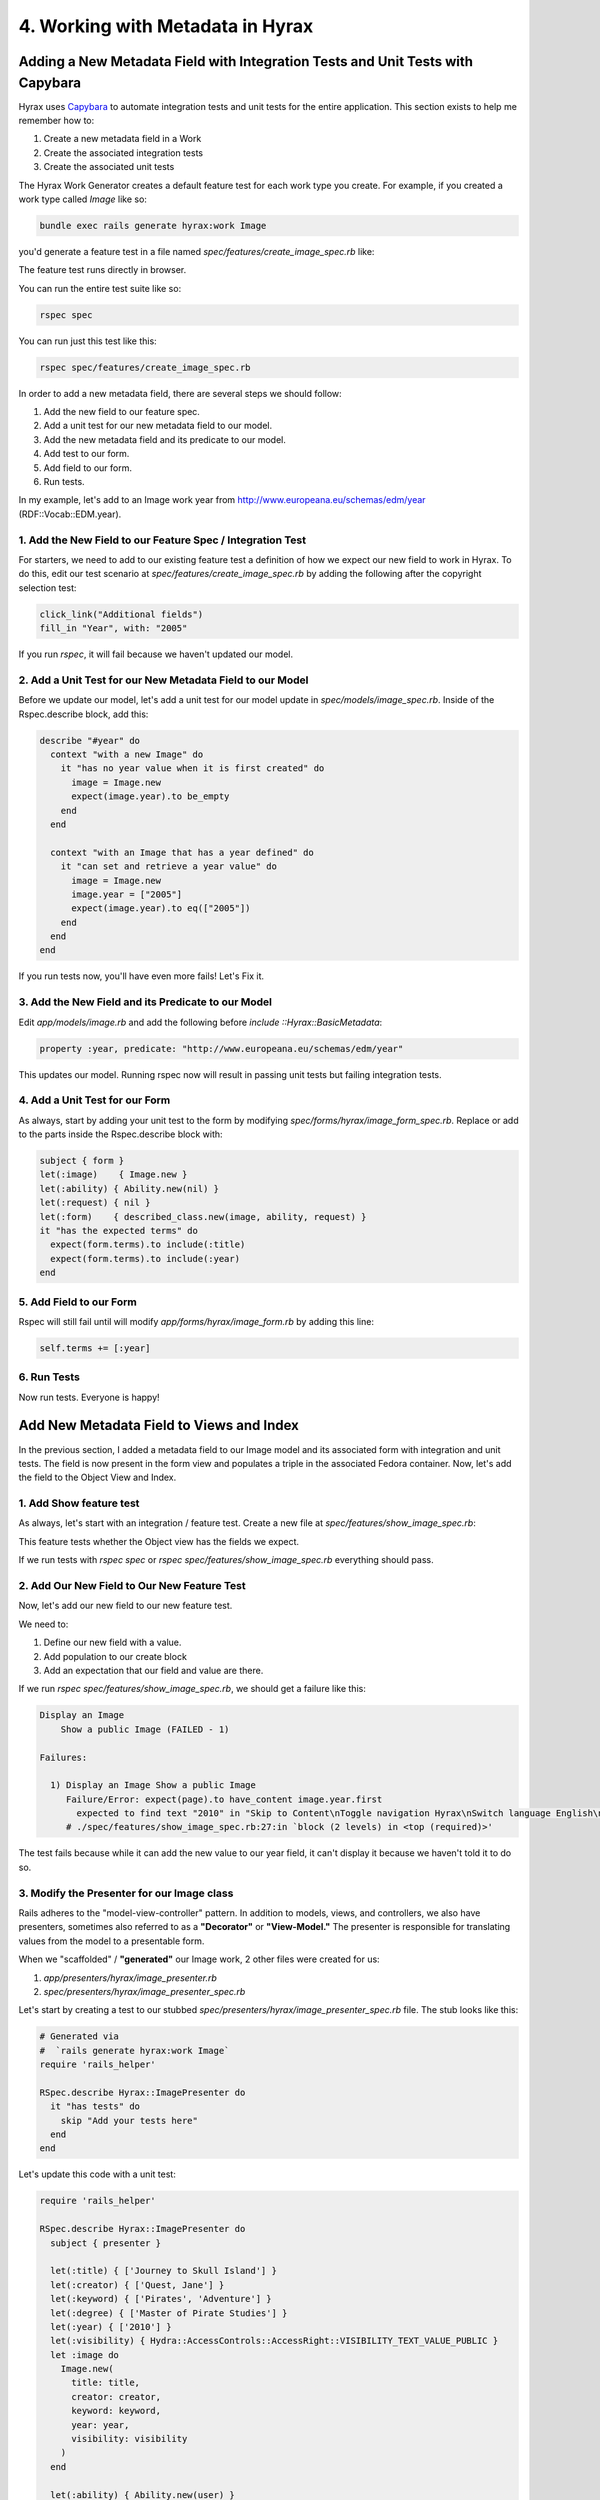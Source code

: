 4. Working with Metadata in Hyrax
=================================

Adding a New Metadata Field with Integration Tests and Unit Tests with Capybara
-------------------------------------------------------------------------------

Hyrax uses `Capybara <https://teamcapybara.github.io/capybara/>`_ to automate integration tests and unit tests for the
entire application. This section exists to help me remember how to:

1. Create a new metadata field in a Work
2. Create the associated integration tests
3. Create the associated unit tests

The Hyrax Work Generator creates a default feature test for each work type you create. For example, if you created
a work type called `Image` like so:

.. code-block:: sh

    bundle exec rails generate hyrax:work Image

you'd generate a feature test in a file named `spec/features/create_image_spec.rb` like:

.. code-block:: ruby
    :linenos:

    scenario do
      visit '/dashboard'
      click_link "Works"
      click_link "Add new work"

      # If you generate more than one work uncomment these lines
      # choose "payload_concern", option: "Image"
      # click_button "Create work"

      expect(page).to have_content "Add New Image"
      click_link "Files" # switch tab
      expect(page).to have_content "Add files"
      expect(page).to have_content "Add folder"
      within('span#addfiles') do
        attach_file("files[]", "#{Hyrax::Engine.root}/spec/fixtures/image.jp2", visible: false)
        attach_file("files[]", "#{Hyrax::Engine.root}/spec/fixtures/jp2_fits.xml", visible: false)
      end
      click_link "Descriptions" # switch tab
      fill_in('Title', with: 'My Test Work')
      fill_in('Creator', with: 'Doe, Jane')
      fill_in('Keyword', with: 'testing')
      select('In Copyright', from: 'Rights statement')

      # With selenium and the chrome driver, focus remains on the
      # select box. Click outside the box so the next line can't find
      # its element
      find('body').click
      choose('image_visibility_open')
      expect(page).to have_content('Please note, making something visible to the world (i.e. marking this as Public) may be viewed as publishing which could impact your ability to')
      check('agreement')

      click_on('Save')
      expect(page).to have_content('My Test Work')
      expect(page).to have_content "Your files are being processed by Hyrax in the background."
    end

The feature test runs directly in browser.

You can run the entire test suite like so:

.. code-block:: sh

    rspec spec

You can run just this test like this:

.. code-block:: sh

    rspec spec/features/create_image_spec.rb

In order to add a new metadata field, there are several steps we should follow:

1. Add the new field to our feature spec.
2. Add a unit test for our new metadata field to our model.
3. Add the new metadata field and its predicate to our model.
4. Add test to our form.
5. Add field to our form.
6. Run tests.

In my example, let's add to an Image work year from http://www.europeana.eu/schemas/edm/year (RDF::Vocab::EDM.year).

===========================================================
1. Add the New Field to our Feature Spec / Integration Test
===========================================================

For starters, we need to add to our existing feature test a definition of how we expect our new field to work in Hyrax.
To do this, edit our test scenario at `spec/features/create_image_spec.rb` by adding the following after the
copyright selection test:

.. code-block:: ruby

    click_link("Additional fields")
    fill_in "Year", with: "2005"

If you run `rspec`, it will fail because we haven't updated our model.

==========================================================
2. Add a Unit Test for our New Metadata Field to our Model
==========================================================

Before we update our model, let's add a unit test for our model update in `spec/models/image_spec.rb`. Inside of
the Rspec.describe block, add this:

.. code-block:: ruby

      describe "#year" do
        context "with a new Image" do
          it "has no year value when it is first created" do
            image = Image.new
            expect(image.year).to be_empty
          end
        end

        context "with an Image that has a year defined" do
          it "can set and retrieve a year value" do
            image = Image.new
            image.year = ["2005"]
            expect(image.year).to eq(["2005"])
          end
        end
      end

If you run tests now, you'll have even more fails! Let's Fix it.

===================================================
3. Add the New Field and its Predicate to our Model
===================================================

Edit `app/models/image.rb` and add the following before `include ::Hyrax::BasicMetadata`:

.. code-block:: ruby

    property :year, predicate: "http://www.europeana.eu/schemas/edm/year"

This updates our model. Running rspec now will result in passing unit tests but failing integration tests.

===============================
4. Add a Unit Test for our Form
===============================

As always, start by adding your unit test to the form by modifying `spec/forms/hyrax/image_form_spec.rb`. Replace or
add to  the parts inside the Rspec.describe block with:

.. code-block:: ruby

      subject { form }
      let(:image)    { Image.new }
      let(:ability) { Ability.new(nil) }
      let(:request) { nil }
      let(:form)    { described_class.new(image, ability, request) }
      it "has the expected terms" do
        expect(form.terms).to include(:title)
        expect(form.terms).to include(:year)
      end

========================
5. Add Field to our Form
========================

Rspec will still fail until will modify `app/forms/hyrax/image_form.rb` by adding this line:

.. code-block:: ruby

    self.terms += [:year]

============
6. Run Tests
============

Now run tests.  Everyone is happy!

Add New Metadata Field to Views and Index
-----------------------------------------

In the previous section, I added a metadata field to our Image model and its associated form with integration and unit
tests. The field is now present in the form view and populates a triple in the associated Fedora container.  Now, let's
add the field to the Object View and Index.

========================
1. Add Show feature test
========================

As always, let's start with an integration / feature test. Create a new file at `spec/features/show_image_spec.rb`:

.. code-block:: ruby
    :linenos:

    require 'rails_helper'

    RSpec.feature 'Display an Image' do
      let(:title)      { ['Journey to Skull Island'] }
      let(:creator)    { ['Quest, Jane'] }
      let(:keyword)    { ['Pirates', 'Adventure'] }
      let(:visibility) { Hydra::AccessControls::AccessRight::VISIBILITY_TEXT_VALUE_PUBLIC }
      let(:user)       { 'test@example.com' }

      let :image do
        Image.create(title:      title,
                    creator:    creator,
                    keyword:    keyword,
                    visibility: visibility,
                    depositor:  user)
      end

      scenario "Show a public Image" do
        visit("/concern/images/#{image.id}")

        expect(page).to have_content image.title.first
        expect(page).to have_content image.creator.first
        expect(page).to have_content image.keyword.first
        expect(page).to have_content image.keyword.last
      end
    end

This feature tests whether the Object view has the fields we expect.

If we run tests with `rspec spec` or `rspec spec/features/show_image_spec.rb` everything should pass.

============================================
2. Add Our New Field to Our New Feature Test
============================================

Now, let's add our new field to our new feature test.

We need to:

1. Define our new field with a value.
2. Add population to our create block
3. Add an expectation that our field and value are there.

.. code-block:: ruby
    :linenos:
    :emphasize-lines: 9, 17, 27

    require 'rails_helper'

    RSpec.feature 'Display an Image' do
      let(:title)      { ['Journey to Skull Island'] }
      let(:creator)    { ['Quest, Jane'] }
      let(:keyword)    { ['Pirates', 'Adventure'] }
      let(:visibility) { Hydra::AccessControls::AccessRight::VISIBILITY_TEXT_VALUE_PUBLIC }
      let(:user)       { 'test@example.com' }
      let(:year)       { ['2010'] }

      let :image do
        Image.create(title:      title,
                    creator:    creator,
                    keyword:    keyword,
                    visibility: visibility,
                    depositor:  user,
                    year: year)
      end

      scenario "Show a public Image" do
        visit("/concern/images/#{image.id}")

        expect(page).to have_content image.title.first
        expect(page).to have_content image.creator.first
        expect(page).to have_content image.keyword.first
        expect(page).to have_content image.keyword.last
        expect(page).to have_content image.year.first
      end
    end

If we run `rspec spec/features/show_image_spec.rb`, we should get a failure like this:

.. code-block:: text

    Display an Image
        Show a public Image (FAILED - 1)

    Failures:

      1) Display an Image Show a public Image
         Failure/Error: expect(page).to have_content image.year.first
           expected to find text "2010" in "Skip to Content\nToggle navigation Hyrax\nSwitch language English\nSwitch language Deutsch English Español Français Italiano Português do Brasil 中文\nLogin\nHome About Help Contact\nSearch Hyrax\nGo\nHome\nImage\nJourney to Skull Island\nPublic\n× Add to collection\nYou do not have access to any existing collections. You may create a new collection.\nClose\nCitations:\nEndNote Zotero Mendeley\nCreator\nQuest, Jane\nKeyword\nPiratesAdventure\nRelationships\nItems\nThere are no publicly available items in this Image.\nA service of Samvera.\nHyrax v3.0.0-beta1\nCopyright © 2018 Samvera Licensed under the Apache License, Version 2.0"
         # ./spec/features/show_image_spec.rb:27:in `block (2 levels) in <top (required)>'

The test fails because while it can add the new value to our year field, it can't display it because we haven't told it to do so.

===========================================
3. Modify the Presenter for our Image class
===========================================

Rails adheres to the "model-view-controller" pattern. In addition to models, views, and controllers, we also have
presenters, sometimes also referred to as a **"Decorator"** or **"View-Model."** The presenter is responsible for
translating values from the model to a presentable form.

When we "scaffolded" / **"generated"** our Image work, 2 other files were created for us:

1. `app/presenters/hyrax/image_presenter.rb`
2. `spec/presenters/hyrax/image_presenter_spec.rb`

Let's start by creating a test to our stubbed `spec/presenters/hyrax/image_presenter_spec.rb` file.  The stub looks
like this:

.. code-block:: ruby

    # Generated via
    #  `rails generate hyrax:work Image`
    require 'rails_helper'

    RSpec.describe Hyrax::ImagePresenter do
      it "has tests" do
        skip "Add your tests here"
      end
    end

Let's update this code with a unit test:

.. code-block:: ruby

    require 'rails_helper'

    RSpec.describe Hyrax::ImagePresenter do
      subject { presenter }

      let(:title) { ['Journey to Skull Island'] }
      let(:creator) { ['Quest, Jane'] }
      let(:keyword) { ['Pirates', 'Adventure'] }
      let(:degree) { ['Master of Pirate Studies'] }
      let(:year) { ['2010'] }
      let(:visibility) { Hydra::AccessControls::AccessRight::VISIBILITY_TEXT_VALUE_PUBLIC }
      let :image do
        Image.new(
          title: title,
          creator: creator,
          keyword: keyword,
          year: year,
          visibility: visibility
        )
      end

      let(:ability) { Ability.new(user) }

      let(:solr_document) { SolrDocument.new(image.to_solr) }

      let(:presenter) do
        described_class.new(solr_document, nil)
      end

      it "delegates year to solr document" do
        expect(solr_document).to receive(:year)
        presenter.year
      end
    end

If we test our file with `rspec spec/presenters/hyrax/image_presenter_spec.rb`, it should fail with:

.. code-block:: text

    Hyrax::ImagePresenter
      delegates year to solr document (FAILED - 1)

    Failures:

      1) Hyrax::ImagePresenter delegates year to solr document
         Failure/Error: expect(solr_document).to receive(:year)
           #<SolrDocument:0x0000558d1f7cf7c0 @_source={"system_create_dtsi"=>"2020-05-27T13:28:44Z", "system_modified_dtsi"=>"2020-05-27T13:28:44Z", "has_model_ssim"=>["Image"], "id"=>nil, "title_tesim"=>["Journey to Skull Island"], "title_sim"=>["Journey to Skull Island"], "creator_tesim"=>["Quest, Jane"], "creator_sim"=>["Quest, Jane"], "keyword_tesim"=>["Adventure", "Pirates"], "keyword_sim"=>["Adventure", "Pirates"], "thumbnail_path_ss"=>"/assets/work-ff055336041c3f7d310ad69109eda4a887b16ec501f35afc0a547c4adb97ee72.png", "suppressed_bsi"=>false, "member_ids_ssim"=>[], "member_of_collections_ssim"=>[], "member_of_collection_ids_ssim"=>[], "generic_type_sim"=>["Work"], "file_set_ids_ssim"=>[], "visibility_ssi"=>"open", "admin_set_sim"=>"", "admin_set_tesim"=>"", "human_readable_type_sim"=>"Image", "human_readable_type_tesim"=>"Image", "read_access_group_ssim"=>["public"]}, @response=nil, @export_formats={:xml=>{:content_type=>#<Mime::Type:0x0000558d1503ae88 @synonyms=["text/xml", "application/x-xml"], @symbol=:xml, @string="application/xml", @hash=3027524866981404255>}, :dc_xml=>{:content_type=>"text/xml"}, :oai_dc_xml=>{:content_type=>"text/xml"}, :nt=>{:content_type=>"application/n-triples"}, :jsonld=>{:content_type=>"application/ld+json"}, :ttl=>{:content_type=>"text/turtle"}}> does not implement: year
         # ./spec/presenters/hyrax/image_presenter_spec.rb:31:in `block (2 levels) in <top (required)>'

Let's add this line to `app/presenters/hyrax/image_presenter.rb`:

.. code-block:: ruby
    :linenos:
    :emphasize-lines: 5

    # Generated via
    #  `rails generate hyrax:work Image`
    module Hyrax
      class ImagePresenter < Hyrax::WorkShowPresenter
        delegate :year, to: :solr_document
      end
    end

Normally, we'd also have to add our custom presenter to the relevant controller (in this case, `app/controllers/hyrax/images_controller.rb`),
but if we review this file we can see that's already there for us because of our **generator**:

.. code-block:: ruby
    :linenos:
    :emphasize-lines: 12

    # Generated via
    #  `rails generate hyrax:work Image`
    module Hyrax
      # Generated controller for Image
      class ImagesController < ApplicationController
        # Adds Hyrax behaviors to the controller.
        include Hyrax::WorksControllerBehavior
        include Hyrax::BreadcrumbsForWorks
        self.curation_concern_type = ::Image

        # Use this line if you want to use a custom presenter
        self.show_presenter = Hyrax::ImagePresenter
      end
    end

Finally, if we run tests, we should see a new failure:

.. code-block:: text

    Hyrax::ImagePresenter
      delegates year to solr document (FAILED - 1)

    Failures:

      1) Hyrax::ImagePresenter delegates year to solr document
         Failure/Error: expect(solr_document).to receive(:year)
           #<SolrDocument:0x000055a1f28626c8 @_source={"system_create_dtsi"=>"2020-05-27T13:38:03Z", "system_modified_dtsi"=>"2020-05-27T13:38:03Z", "has_model_ssim"=>["Image"], "id"=>nil, "title_tesim"=>["Journey to Skull Island"], "title_sim"=>["Journey to Skull Island"], "creator_tesim"=>["Quest, Jane"], "creator_sim"=>["Quest, Jane"], "keyword_tesim"=>["Pirates", "Adventure"], "keyword_sim"=>["Pirates", "Adventure"], "thumbnail_path_ss"=>"/assets/work-ff055336041c3f7d310ad69109eda4a887b16ec501f35afc0a547c4adb97ee72.png", "suppressed_bsi"=>false, "member_ids_ssim"=>[], "member_of_collections_ssim"=>[], "member_of_collection_ids_ssim"=>[], "generic_type_sim"=>["Work"], "file_set_ids_ssim"=>[], "visibility_ssi"=>"open", "admin_set_sim"=>"", "admin_set_tesim"=>"", "human_readable_type_sim"=>"Image", "human_readable_type_tesim"=>"Image", "read_access_group_ssim"=>["public"]}, @response=nil, @export_formats={:xml=>{:content_type=>#<Mime::Type:0x000055a1e8c39558 @synonyms=["text/xml", "application/x-xml"], @symbol=:xml, @string="application/xml", @hash=-1551218801630174043>}, :dc_xml=>{:content_type=>"text/xml"}, :oai_dc_xml=>{:content_type=>"text/xml"}, :nt=>{:content_type=>"application/n-triples"}, :jsonld=>{:content_type=>"application/ld+json"}, :ttl=>{:content_type=>"text/turtle"}}> does not implement: year

Progress! Our test is looking for year in Solr, but it's not there.  Let's put it there.

===========================
4. Adding Our Field to Solr
===========================

Let's open our image model (`app/models/image.rb`) and add instructions for how our field should be indexed.

.. code-block:: ruby
    :linenos:
    :emphasize-lines: 12-14

    # Generated via
    #  `rails generate hyrax:work Image`
    class Image < ActiveFedora::Base
      include ::Hyrax::WorkBehavior

      self.indexer = ImageIndexer
      # Change this to restrict which works can be added as a child.
      # self.valid_child_concerns = []
      validates :title, presence: { message: 'Your work must have a title.' }

      property :year, predicate: "http://www.europeana.eu/schemas/edm/year"
      property :year, predicate: "http://www.europeana.eu/schemas/edm/year" do |index|
        index.as :stored_searchable
      end

      # This must be included at the end, because it finalizes the metadata
      # schema (by adding accepts_nested_attributes)
      include ::Hyrax::BasicMetadata
    end

Now, let's add the field to our solr document by editing `app/models/solr_document.rb`:

.. code-block:: ruby
    :linenos:
    :emphasize-lines: 29 - 31

    # frozen_string_literal: true
    class SolrDocument
      include Blacklight::Solr::Document
      include Blacklight::Gallery::OpenseadragonSolrDocument

      # Adds Hyrax behaviors to the SolrDocument.
      include Hyrax::SolrDocumentBehavior


      # self.unique_key = 'id'

      # Email uses the semantic field mappings below to generate the body of an email.
      SolrDocument.use_extension(Blacklight::Document::Email)

      # SMS uses the semantic field mappings below to generate the body of an SMS email.
      SolrDocument.use_extension(Blacklight::Document::Sms)

      # DublinCore uses the semantic field mappings below to assemble an OAI-compliant Dublin Core document
      # Semantic mappings of solr stored fields. Fields may be multi or
      # single valued. See Blacklight::Document::SemanticFields#field_semantics
      # and Blacklight::Document::SemanticFields#to_semantic_values
      # Recommendation: Use field names from Dublin Core
      use_extension(Blacklight::Document::DublinCore)

      # Do content negotiation for AF models.

      use_extension( Hydra::ContentNegotiation )

      def year
        self[Solrizer.solr_name('year')]
      end
    end

Now, our test `rspec spec/presenters/hyrax/image_presenter_spec.rb` passes.

=======================================
5. Adding the Field to Our Test Partial
=======================================

Currently, our Hyrax app does not have a file like ` <https://github.com/samvera/hyrax/blob/master/app/views/hyrax/base/_attribute_rows.html.erb>`_

Let's copy it to the same path and add our new field:

.. code-block:: ruby
    :linenos:
    :emphasize-lines: 19

    <%= presenter.attribute_to_html(:abstract, html_dl: true) %>
    <%= presenter.attribute_to_html(:date_modified, label: t('hyrax.base.show.last_modified'), html_dl: true) %>
    <%= presenter.attribute_to_html(:creator, render_as: :faceted, html_dl: true) %>
    <%= presenter.attribute_to_html(:contributor, render_as: :faceted, html_dl: true) %>
    <%= presenter.attribute_to_html(:subject, render_as: :faceted, html_dl: true) %>
    <%= presenter.attribute_to_html(:publisher, render_as: :faceted, html_dl: true) %>
    <%= presenter.attribute_to_html(:language, render_as: :faceted, html_dl: true) %>
    <%= presenter.attribute_to_html(:identifier, render_as: :linked, search_field: 'identifier_tesim', html_dl: true) %>
    <%= presenter.attribute_to_html(:keyword, render_as: :faceted, html_dl: true) %>
    <%= presenter.attribute_to_html(:date_created, render_as: :linked, search_field: 'date_created_tesim', html_dl: true) %>
    <%= presenter.attribute_to_html(:based_near_label, html_dl: true) %>
    <%= presenter.attribute_to_html(:related_url, render_as: :external_link, html_dl: true) %>
    <%= presenter.attribute_to_html(:resource_type, render_as: :faceted, html_dl: true) %>
    <%= presenter.attribute_to_html(:source, html_dl: true) %>
    <%= presenter.attribute_to_html(:rights_statement, render_as: :rights_statement, html_dl: true) %>
    <%= presenter.attribute_to_html(:rights_notes, html_dl: true) %>
    <%= presenter.attribute_to_html(:access_right, html_dl: true) %>
    <%= presenter.attribute_to_html(:license, render_as: :license, html_dl: true) %>
    <%= presenter.attribute_to_html(:year) %>

If we run our test, `rspec spec/features/show_image_spec.rb`, it should pass.


==================================
6. Let's Look at Solr and the View
==================================

Now, if we check out our view, we should see something like this:

.. image:: ../images/year_in_the_view.png


And in Solr, we should see something like this:

.. image:: ../images/year_in_solr.png


Add Fields to Search Results and Facets
---------------------------------------

So far we've:

1. Created a New Metadata Field
2. Added it to our metadata form with tests
3. Demoed how the field hooks in with Fedora
4. Added the field to be indexed by Solr with Tests
5. Tied our new Solr Field to our View with Tests

Now, let's add our field to search results and facets.

==================================
1. Add Feature Spec for Our Search
==================================

The first thing we need to do is to add a new or modify our existing `spec/features/search_image_spec.rb`.

If we're adding from new, let's create a file with our current search functionality:

.. code-block:: ruby

    require 'rails_helper'

    RSpec.feature 'Search for an image' do
      let(:title) { ['Journey to Skull Island'] }
      let(:creator) { ['Quest, Jane'] }
      let(:keyword) { ['Pirates', 'Adventure'] }
      let(:visibility) { Hydra::AccessControls::AccessRight::VISIBILITY_TEXT_VALUE_PUBLIC }
      let(:year) { ['1520'] }
      let(:image) do
        Image.new(title: title,
                 creator: creator,
                 keyword: keyword,
                 visibility: visibility,
                 year: year)
      end

      context 'general search' do
        before do
          image.save
        end
        scenario "Search for an image" do
          visit("/")
          fill_in "q", with: "Journey"
          click_button "Go"
          # Uncomment this to display the HTML capybara is seeing
          # puts page.body
          expect(page).to have_content image.title.first
          expect(page).to have_content image.creator.first
          expect(page).to have_content image.keyword.first
        end
      end
    end

If we ran tests with `rspec spec/features/search_image_spec.rb` it should pass because this only reflects our existing
functionality.  Let's add a line for our new field:

.. code-block:: ruby
    :linenos:
    :emphasize-lines: 30

    require 'rails_helper'

    RSpec.feature 'Search for an image' do
      let(:title) { ['Journey to Skull Island'] }
      let(:creator) { ['Quest, Jane'] }
      let(:keyword) { ['Pirates', 'Adventure'] }
      let(:visibility) { Hydra::AccessControls::AccessRight::VISIBILITY_TEXT_VALUE_PUBLIC }
      let(:year) { ['1520'] }
      let(:image) do
        Image.new(title: title,
                 creator: creator,
                 keyword: keyword,
                 visibility: visibility,
                 year: year)
      end

      context 'general search' do
        before do
          image.save
        end
        scenario "Search for an image" do
          visit("/")
          fill_in "q", with: "Journey"
          click_button "Go"
          # Uncomment this to display the HTML capybara is seeing
          # puts page.body
          expect(page).to have_content image.title.first
          expect(page).to have_content image.creator.first
          expect(page).to have_content image.keyword.first
          expect(page).to have_content image.year.first
        end
      end
    end

Now if we run tests with `rspec spec/features/search_image_spec.rb` it should fail with:

.. code-block:: text


    Failures:

      1) Search for an image general search Search for an image
         Failure/Error: expect(page).to have_content image.year.first
           expected to find text "1520" in "Skip to Content\nToggle navigation Hyrax\nSwitch language English\nSwitch language Deutsch English Español Français Italiano Português do Brasil 中文\nLogin\nHome About Help Contact\nSearch Hyrax\nGo\nSearch Constraints\nStart Over\nFiltering by: Journey Remove constraint Journey\n1 entry found\nSort by relevance\nrelevance date uploaded ▼ date uploaded ▲ date modified ▼ date modified ▲\nNumber of results to display per page\n10 per page\n10 per page 20 per page 50 per page 100 per page\nView results as:\nList Gallery Masonry Slideshow\nSearch Results\nJourney to Skull Island\nKeyword: Pirates and Adventure Creator: Quest, Jane\nToggle facets\nLimit your search\nType\nImage1\nCreator\nQuest, Jane1\nKeyword\nAdventure1Pirates1\nA service of Samvera.\nHyrax v3.0.0-beta1\nCopyright © 2018 Samvera Licensed under the Apache License, Version 2.0"
         # ./spec/features/search_image_spec.rb:30:in `block (3 levels) in <top (required)>'

==============================================
2. Add New Metadata Field to BlackLight Config
==============================================

In Hyrax, search behavior is inherited from Blacklight.  In order to change what fields are displayed in the search
results, we have to update our Blacklight config.

To do this, edit `app/controllers/catalog_controller.rb` and look for the section including add_index_field statements:

.. code-block:: ruby
    :linenos:
    :emphasize-lines: 24

    # solr fields to be displayed in the index (search results) view
    #   The ordering of the field names is the order of the display
    config.add_index_field solr_name("title", :stored_searchable), label: "Title", itemprop: 'name', if: false
    config.add_index_field solr_name("description", :stored_searchable), itemprop: 'description', helper_method: :iconify_auto_link
    config.add_index_field solr_name("keyword", :stored_searchable), itemprop: 'keywords', link_to_search: solr_name("keyword", :facetable)
    config.add_index_field solr_name("subject", :stored_searchable), itemprop: 'about', link_to_search: solr_name("subject", :facetable)
    config.add_index_field solr_name("creator", :stored_searchable), itemprop: 'creator', link_to_search: solr_name("creator", :facetable)
    config.add_index_field solr_name("contributor", :stored_searchable), itemprop: 'contributor', link_to_search: solr_name("contributor", :facetable)
    config.add_index_field solr_name("proxy_depositor", :symbol), label: "Depositor", helper_method: :link_to_profile
    config.add_index_field solr_name("depositor"), label: "Owner", helper_method: :link_to_profile
    config.add_index_field solr_name("publisher", :stored_searchable), itemprop: 'publisher', link_to_search: solr_name("publisher", :facetable)
    config.add_index_field solr_name("based_near_label", :stored_searchable), itemprop: 'contentLocation', link_to_search: solr_name("based_near_label", :facetable)
    config.add_index_field solr_name("language", :stored_searchable), itemprop: 'inLanguage', link_to_search: solr_name("language", :facetable)
    config.add_index_field solr_name("date_uploaded", :stored_sortable, type: :date), itemprop: 'datePublished', helper_method: :human_readable_date
    config.add_index_field solr_name("date_modified", :stored_sortable, type: :date), itemprop: 'dateModified', helper_method: :human_readable_date
    config.add_index_field solr_name("date_created", :stored_searchable), itemprop: 'dateCreated'
    config.add_index_field solr_name("rights_statement", :stored_searchable), helper_method: :rights_statement_links
    config.add_index_field solr_name("license", :stored_searchable), helper_method: :license_links
    config.add_index_field solr_name("resource_type", :stored_searchable), label: "Resource Type", link_to_search: solr_name("resource_type", :facetable)
    config.add_index_field solr_name("file_format", :stored_searchable), link_to_search: solr_name("file_format", :facetable)
    config.add_index_field solr_name("identifier", :stored_searchable), helper_method: :index_field_link, field_name: 'identifier'
    config.add_index_field solr_name("embargo_release_date", :stored_sortable, type: :date), label: "Embargo release date", helper_method: :human_readable_date
    config.add_index_field solr_name("lease_expiration_date", :stored_sortable, type: :date), label: "Lease expiration date", helper_method: :human_readable_date
    config.add_index_field solr_name("year", :stored_searchable), label: "Year"

Now, if we run our test `rspec spec/features/search_image_spec.rb` it should pass.

